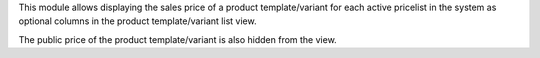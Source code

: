 This module allows displaying the sales price of a product template/variant
for each active pricelist in the system as optional columns in the product
template/variant list view.

The public price of the product template/variant is also hidden from the view.
